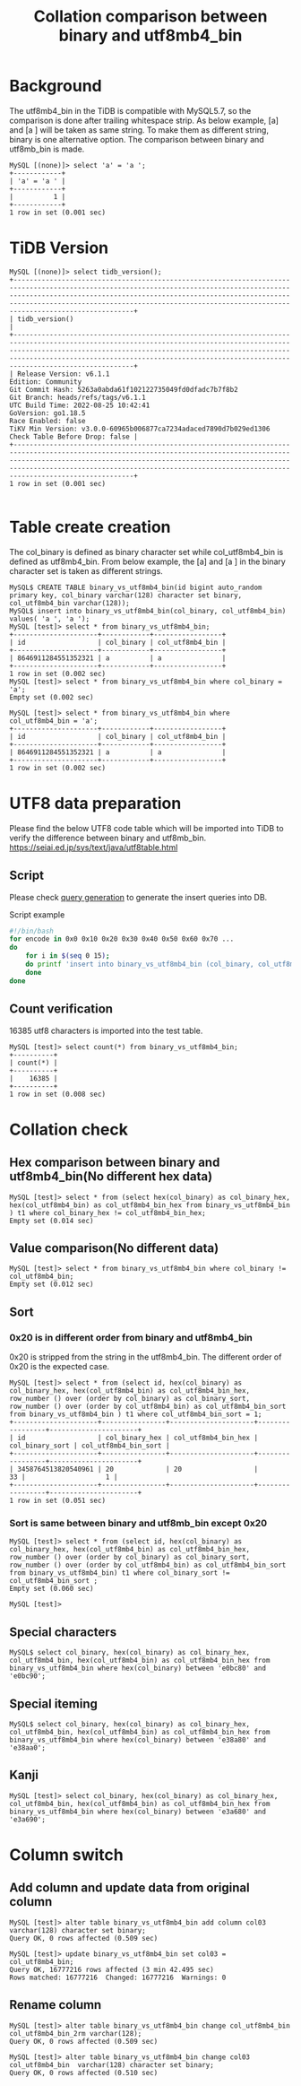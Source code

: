 #+OPTIONS: ^:nil
#+OPTIONS: \n:t
#+TITLE: Collation comparison between binary and utf8mb4_bin
* Background
  The utf8mb4_bin in the TiDB is compatible with MySQL5.7, so the comparison is done after trailing whitespace strip. As below example, [a] and [a ] will be taken as same string. To make them as different string, binary is one alternative option. The comparison between binary and utf8mb_bin is made.
  #+BEGIN_SRC
MySQL [(none)]> select 'a' = 'a ';
+------------+
| 'a' = 'a ' |
+------------+
|          1 |
+------------+
1 row in set (0.001 sec)
  #+END_SRC
* TiDB Version
  #+BEGIN_SRC
MySQL [(none)]> select tidb_version();
+----------------------------------------------------------------------------------------------------------------------------------------------------------------------------------------------------------------------------------------------------------------------------------------------------------------------+
| tidb_version()                                                                                                                                                                                                                                                                                                       |
+----------------------------------------------------------------------------------------------------------------------------------------------------------------------------------------------------------------------------------------------------------------------------------------------------------------------+
| Release Version: v6.1.1
Edition: Community
Git Commit Hash: 5263a0abda61f102122735049fd0dfadc7b7f8b2
Git Branch: heads/refs/tags/v6.1.1
UTC Build Time: 2022-08-25 10:42:41
GoVersion: go1.18.5
Race Enabled: false
TiKV Min Version: v3.0.0-60965b006877ca7234adaced7890d7b029ed1306
Check Table Before Drop: false |
+----------------------------------------------------------------------------------------------------------------------------------------------------------------------------------------------------------------------------------------------------------------------------------------------------------------------+
1 row in set (0.001 sec)

  #+END_SRC
* Table create creation
  The col_binary is defined as binary character set while col_utf8mb4_bin is defined as utf8mb4_bin. From below example, the [a] and [a ] in the binary character set is taken as different strings.
  #+BEGIN_SRC
MySQL$ CREATE TABLE binary_vs_utf8mb4_bin(id bigint auto_random primary key, col_binary varchar(128) character set binary, col_utf8mb4_bin varchar(128));
MySQL$ insert into binary_vs_utf8mb4_bin(col_binary, col_utf8mb4_bin) values( 'a ', 'a ');
MySQL [test]> select * from binary_vs_utf8mb4_bin; 
+---------------------+------------+-----------------+
| id                  | col_binary | col_utf8mb4_bin |
+---------------------+------------+-----------------+
| 8646911284551352321 | a          | a               |
+---------------------+------------+-----------------+
1 row in set (0.002 sec)
MySQL [test]> select * from binary_vs_utf8mb4_bin where col_binary = 'a'; 
Empty set (0.002 sec)

MySQL [test]> select * from binary_vs_utf8mb4_bin where col_utf8mb4_bin = 'a'; 
+---------------------+------------+-----------------+
| id                  | col_binary | col_utf8mb4_bin |
+---------------------+------------+-----------------+
| 8646911284551352321 | a          | a               |
+---------------------+------------+-----------------+
1 row in set (0.002 sec)
  #+END_SRC

* UTF8 data preparation
  Please find the below UTF8 code table which will be imported into TiDB to verify the difference between binary and utf8mb_bin.
  https://seiai.ed.jp/sys/text/java/utf8table.html

** Script
  Please check [[./binary_vs_utf8mb_bin/generate_utf8_query.sh][query generation]] to generate the insert queries into DB.
  #+CAPTION: Script example
  #+BEGIN_SRC sh
#!/bin/bash
for encode in 0x0 0x10 0x20 0x30 0x40 0x50 0x60 0x70 ... 
do
    for i in $(seq 0 15);
    do printf 'insert into binary_vs_utf8mb4_bin (col_binary, col_utf8mb4_bin) values ( CAST(0x%x AS CHAR),  CAST(0x%x AS CHAR) ); \n' $(($encode+i)) $(($encode+i));
    done
done                  
  #+END_SRC
** Count verification
   16385 utf8 characters is imported into the test table.
   #+BEGIN_SRC
MySQL [test]> select count(*) from binary_vs_utf8mb4_bin;
+----------+
| count(*) |
+----------+
|    16385 |
+----------+
1 row in set (0.008 sec)
   #+END_SRC

* Collation check
** Hex comparison between binary and utf8mb4_bin(No different hex data)
   #+BEGIN_SRC
MySQL [test]> select * from (select hex(col_binary) as col_binary_hex, hex(col_utf8mb4_bin) as col_utf8mb4_bin_hex from binary_vs_utf8mb4_bin ) t1 where col_binary_hex != col_utf8mb4_bin_hex;
Empty set (0.014 sec)
   #+END_SRC
** Value comparison(No different data)
   #+BEGIN_SRC
MySQL [test]> select * from binary_vs_utf8mb4_bin where col_binary != col_utf8mb4_bin; 
Empty set (0.012 sec)
   #+END_SRC

** Sort
*** 0x20 is in different order from binary and utf8mb4_bin
    0x20 is stripped from the string in the utf8mb4_bin. The different order of 0x20 is the expected case.
    #+BEGIN_SRC
 MySQL [test]> select * from (select id, hex(col_binary) as col_binary_hex, hex(col_utf8mb4_bin) as col_utf8mb4_bin_hex, row_number () over (order by col_binary) as col_binary_sort, row_number () over (order by col_utf8mb4_bin) as col_utf8mb4_bin_sort from binary_vs_utf8mb4_bin ) t1 where col_utf8mb4_bin_sort = 1; 
 +---------------------+----------------+---------------------+-----------------+----------------------+
 | id                  | col_binary_hex | col_utf8mb4_bin_hex | col_binary_sort | col_utf8mb4_bin_sort |
 +---------------------+----------------+---------------------+-----------------+----------------------+
 | 3458764513820540961 | 20             | 20                  |              33 |                    1 |
 +---------------------+----------------+---------------------+-----------------+----------------------+
 1 row in set (0.051 sec)
    #+END_SRC
*** Sort is same between binary and utf8mb_bin except 0x20
    #+BEGIN_SRC
 MySQL [test]> select * from (select id, hex(col_binary) as col_binary_hex, hex(col_utf8mb4_bin) as col_utf8mb4_bin_hex, row_number () over (order by col_binary) as col_binary_sort, row_number () over (order by col_utf8mb4_bin) as col_utf8mb4_bin_sort from binary_vs_utf8mb4_bin) t1 where col_binary_sort != col_utf8mb4_bin_sort ; 
 Empty set (0.060 sec)

 MySQL [test]> 
    #+END_SRC

** Special characters
   #+BEGIN_SRC
MySQL$ select col_binary, hex(col_binary) as col_binary_hex, col_utf8mb4_bin, hex(col_utf8mb4_bin) as col_utf8mb4_bin_hex from binary_vs_utf8mb4_bin where hex(col_binary) between 'e0bc80' and 'e0bc90';
   #+END_SRC
   [[./binary_vs_utf8mb_bin/binary_vs_utf8mb_bin.01.png]]
** Special iteming
   #+BEGIN_SRC
MySQL$ select col_binary, hex(col_binary) as col_binary_hex, col_utf8mb4_bin, hex(col_utf8mb4_bin) as col_utf8mb4_bin_hex from binary_vs_utf8mb4_bin where hex(col_binary) between 'e38a80' and 'e38aa0';
   #+END_SRC
      [[./binary_vs_utf8mb_bin/binary_vs_utf8mb_bin.02.png]]
** Kanji
   #+BEGIN_SRC
MySQL [test]> select col_binary, hex(col_binary) as col_binary_hex, col_utf8mb4_bin, hex(col_utf8mb4_bin) as col_utf8mb4_bin_hex from binary_vs_utf8mb4_bin where hex(col_binary) between 'e3a680' and 'e3a690';
   #+END_SRC
      [[./binary_vs_utf8mb_bin/binary_vs_utf8mb_bin.03.png]]
* Column switch
** Add column and update data from original column
#+BEGIN_SRC
MySQL [test]> alter table binary_vs_utf8mb4_bin add column col03 varchar(128) character set binary;
Query OK, 0 rows affected (0.509 sec)

MySQL [test]> update binary_vs_utf8mb4_bin set col03 = col_utf8mb4_bin;                    
Query OK, 16777216 rows affected (3 min 42.495 sec)
Rows matched: 16777216  Changed: 16777216  Warnings: 0
#+END_SRC
** Rename column
   #+BEGIN_SRC
MySQL [test]> alter table binary_vs_utf8mb4_bin change col_utf8mb4_bin col_utf8mb4_bin_2rm varchar(128);
Query OK, 0 rows affected (0.509 sec)

MySQL [test]> alter table binary_vs_utf8mb4_bin change col03 col_utf8mb4_bin  varchar(128) character set binary;
Query OK, 0 rows affected (0.510 sec)
   #+END_SRC
